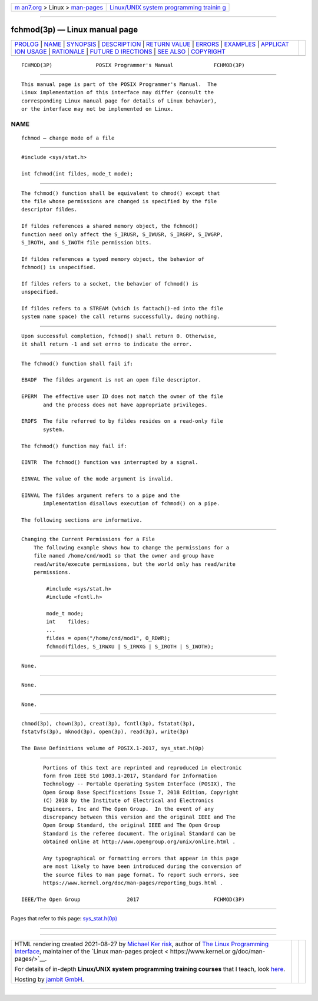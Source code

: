 .. container:: page-top

.. container:: nav-bar

   +----------------------------------+----------------------------------+
   | `m                               | `Linux/UNIX system programming   |
   | an7.org <../../../index.html>`__ | trainin                          |
   | > Linux >                        | g <http://man7.org/training/>`__ |
   | `man-pages <../index.html>`__    |                                  |
   +----------------------------------+----------------------------------+

--------------

fchmod(3p) — Linux manual page
==============================

+-----------------------------------+-----------------------------------+
| `PROLOG <#PROLOG>`__ \|           |                                   |
| `NAME <#NAME>`__ \|               |                                   |
| `SYNOPSIS <#SYNOPSIS>`__ \|       |                                   |
| `DESCRIPTION <#DESCRIPTION>`__ \| |                                   |
| `RETURN VALUE <#RETURN_VALUE>`__  |                                   |
| \| `ERRORS <#ERRORS>`__ \|        |                                   |
| `EXAMPLES <#EXAMPLES>`__ \|       |                                   |
| `APPLICAT                         |                                   |
| ION USAGE <#APPLICATION_USAGE>`__ |                                   |
| \| `RATIONALE <#RATIONALE>`__ \|  |                                   |
| `FUTURE D                         |                                   |
| IRECTIONS <#FUTURE_DIRECTIONS>`__ |                                   |
| \| `SEE ALSO <#SEE_ALSO>`__ \|    |                                   |
| `COPYRIGHT <#COPYRIGHT>`__        |                                   |
+-----------------------------------+-----------------------------------+
| .. container:: man-search-box     |                                   |
+-----------------------------------+-----------------------------------+

::

   FCHMOD(3P)              POSIX Programmer's Manual             FCHMOD(3P)


-----------------------------------------------------

::

          This manual page is part of the POSIX Programmer's Manual.  The
          Linux implementation of this interface may differ (consult the
          corresponding Linux manual page for details of Linux behavior),
          or the interface may not be implemented on Linux.

NAME
-------------------------------------------------

::

          fchmod — change mode of a file


---------------------------------------------------------

::

          #include <sys/stat.h>

          int fchmod(int fildes, mode_t mode);


---------------------------------------------------------------

::

          The fchmod() function shall be equivalent to chmod() except that
          the file whose permissions are changed is specified by the file
          descriptor fildes.

          If fildes references a shared memory object, the fchmod()
          function need only affect the S_IRUSR, S_IWUSR, S_IRGRP, S_IWGRP,
          S_IROTH, and S_IWOTH file permission bits.

          If fildes references a typed memory object, the behavior of
          fchmod() is unspecified.

          If fildes refers to a socket, the behavior of fchmod() is
          unspecified.

          If fildes refers to a STREAM (which is fattach()-ed into the file
          system name space) the call returns successfully, doing nothing.


-----------------------------------------------------------------

::

          Upon successful completion, fchmod() shall return 0. Otherwise,
          it shall return -1 and set errno to indicate the error.


-----------------------------------------------------

::

          The fchmod() function shall fail if:

          EBADF  The fildes argument is not an open file descriptor.

          EPERM  The effective user ID does not match the owner of the file
                 and the process does not have appropriate privileges.

          EROFS  The file referred to by fildes resides on a read-only file
                 system.

          The fchmod() function may fail if:

          EINTR  The fchmod() function was interrupted by a signal.

          EINVAL The value of the mode argument is invalid.

          EINVAL The fildes argument refers to a pipe and the
                 implementation disallows execution of fchmod() on a pipe.

          The following sections are informative.


---------------------------------------------------------

::

      Changing the Current Permissions for a File
          The following example shows how to change the permissions for a
          file named /home/cnd/mod1 so that the owner and group have
          read/write/execute permissions, but the world only has read/write
          permissions.

              #include <sys/stat.h>
              #include <fcntl.h>

              mode_t mode;
              int    fildes;
              ...
              fildes = open("/home/cnd/mod1", O_RDWR);
              fchmod(fildes, S_IRWXU | S_IRWXG | S_IROTH | S_IWOTH);


---------------------------------------------------------------------------

::

          None.


-----------------------------------------------------------

::

          None.


---------------------------------------------------------------------------

::

          None.


---------------------------------------------------------

::

          chmod(3p), chown(3p), creat(3p), fcntl(3p), fstatat(3p),
          fstatvfs(3p), mknod(3p), open(3p), read(3p), write(3p)

          The Base Definitions volume of POSIX.1‐2017, sys_stat.h(0p)


-----------------------------------------------------------

::

          Portions of this text are reprinted and reproduced in electronic
          form from IEEE Std 1003.1-2017, Standard for Information
          Technology -- Portable Operating System Interface (POSIX), The
          Open Group Base Specifications Issue 7, 2018 Edition, Copyright
          (C) 2018 by the Institute of Electrical and Electronics
          Engineers, Inc and The Open Group.  In the event of any
          discrepancy between this version and the original IEEE and The
          Open Group Standard, the original IEEE and The Open Group
          Standard is the referee document. The original Standard can be
          obtained online at http://www.opengroup.org/unix/online.html .

          Any typographical or formatting errors that appear in this page
          are most likely to have been introduced during the conversion of
          the source files to man page format. To report such errors, see
          https://www.kernel.org/doc/man-pages/reporting_bugs.html .

   IEEE/The Open Group               2017                        FCHMOD(3P)

--------------

Pages that refer to this page:
`sys_stat.h(0p) <../man0/sys_stat.h.0p.html>`__

--------------

--------------

.. container:: footer

   +-----------------------+-----------------------+-----------------------+
   | HTML rendering        |                       | |Cover of TLPI|       |
   | created 2021-08-27 by |                       |                       |
   | `Michael              |                       |                       |
   | Ker                   |                       |                       |
   | risk <https://man7.or |                       |                       |
   | g/mtk/index.html>`__, |                       |                       |
   | author of `The Linux  |                       |                       |
   | Programming           |                       |                       |
   | Interface <https:     |                       |                       |
   | //man7.org/tlpi/>`__, |                       |                       |
   | maintainer of the     |                       |                       |
   | `Linux man-pages      |                       |                       |
   | project <             |                       |                       |
   | https://www.kernel.or |                       |                       |
   | g/doc/man-pages/>`__. |                       |                       |
   |                       |                       |                       |
   | For details of        |                       |                       |
   | in-depth **Linux/UNIX |                       |                       |
   | system programming    |                       |                       |
   | training courses**    |                       |                       |
   | that I teach, look    |                       |                       |
   | `here <https://ma     |                       |                       |
   | n7.org/training/>`__. |                       |                       |
   |                       |                       |                       |
   | Hosting by `jambit    |                       |                       |
   | GmbH                  |                       |                       |
   | <https://www.jambit.c |                       |                       |
   | om/index_en.html>`__. |                       |                       |
   +-----------------------+-----------------------+-----------------------+

--------------

.. container:: statcounter

   |Web Analytics Made Easy - StatCounter|

.. |Cover of TLPI| image:: https://man7.org/tlpi/cover/TLPI-front-cover-vsmall.png
   :target: https://man7.org/tlpi/
.. |Web Analytics Made Easy - StatCounter| image:: https://c.statcounter.com/7422636/0/9b6714ff/1/
   :class: statcounter
   :target: https://statcounter.com/
